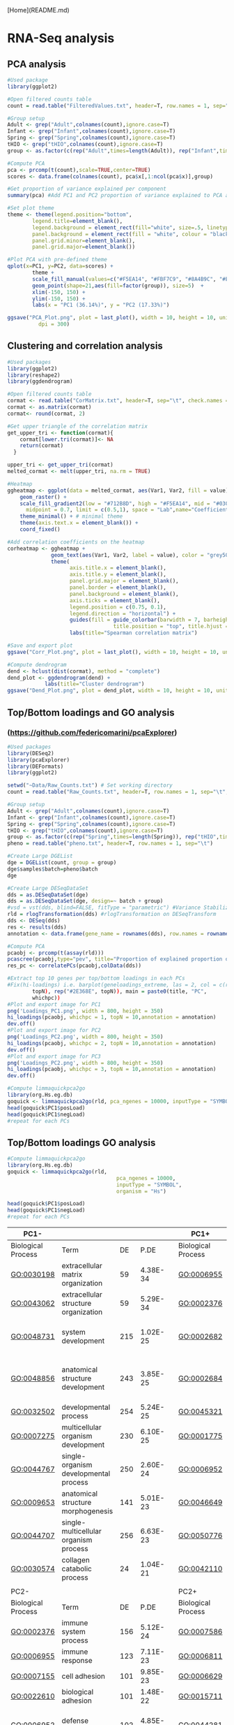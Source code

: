 [Home](README.md)

* RNA-Seq analysis
** PCA analysis
#+begin_src R :session *R* :eval yes :exports code :tangle ./src/PCA_analysis.R
#Used package
library(ggplot2)

#Open filtered counts table
count = read.table("FilteredValues.txt", header=T, row.names = 1, sep="\t", check.names = FALSE)

#Group setup
Adult <- grep("Adult",colnames(count),ignore.case=T)
Infant <- grep("Infant",colnames(count),ignore.case=T)
Spring <- grep("Spring",colnames(count),ignore.case=T)
tHIO <- grep("tHIO",colnames(count),ignore.case=T)
group <- as.factor(c(rep("Adult",times=length(Adult)), rep("Infant",times=length(Infant)), rep("Spring",times=length(Spring)), rep("tHIO",times=length(tHIO))))

#Compute PCA
pca <- prcomp(t(count),scale=TRUE,center=TRUE)
scores <- data.frame(colnames(count), pca$x[,1:ncol(pca$x)],group)

#Get proportion of variance explained per component
summary(pca) #Add PC1 and PC2 proportion of variance explained to PCA axis titles

#Set plot theme
theme <- theme(legend.position="bottom",
        legend.title=element_blank(),
        legend.background = element_rect(fill="white", size=.5, linetype="dotted"),
        panel.background = element_rect(fill = "white", colour = "black"),
        panel.grid.minor=element_blank(),
        panel.grid.major=element_blank())

#Plot PCA with pre-defined theme
qplot(x=PC1, y=PC2, data=scores) +
        theme +
        scale_fill_manual(values=c("#F5EA14", "#FBF7C9", "#8A4B9C", "#E5CBE2")) +
        geom_point(shape=21,aes(fill=factor(group)), size=5)  +
        xlim(-150, 150) +
        ylim(-150, 150) +
        labs(x = "PC1 (36.14%)", y = "PC2 (17.33%)")

ggsave("PCA_Plot.png", plot = last_plot(), width = 10, height = 10, units = "cm",
          dpi = 300)
#+END_SRC
[[./Data/gene_analysis/PCA_Plot.png]]

** Clustering and correlation analysis
#+begin_src R :session *R* :eval yes :exports code :tangle ./src/Correlation_analysis.R
#Used packages
library(ggplot2)
library(reshape2)
library(ggdendrogram)

#Open filtered counts table
cormat <- read.table("CorMatrix.txt", header=T, sep="\t", check.names = FALSE, row.names = 1)
cormat <- as.matrix(cormat)
cormat<- round(cormat, 2)

#Get upper triangle of the correlation matrix
get_upper_tri <- function(cormat){
    cormat[lower.tri(cormat)]<- NA
    return(cormat)
  }

upper_tri <- get_upper_tri(cormat)
melted_cormat <- melt(upper_tri, na.rm = TRUE)

#Heatmap
ggheatmap <- ggplot(data = melted_cormat, aes(Var1, Var2, fill = value)) +
    geom_raster() +
    scale_fill_gradient2(low = "#712B8D", high = "#F5EA14", mid = "#030203",
      midpoint = 0.7, limit = c(0.5,1), space = "Lab",name="Coefficient value") +
    theme_minimal() + # minimal theme
    theme(axis.text.x = element_blank()) +
    coord_fixed()

#Add correlation coefficients on the heatmap
corheatmap <- ggheatmap +
              geom_text(aes(Var1, Var2, label = value), color = "grey50", size = 3) +
              theme(
                    axis.title.x = element_blank(),
                    axis.title.y = element_blank(),
                    panel.grid.major = element_blank(),
                    panel.border = element_blank(),
                    panel.background = element_blank(),
                    axis.ticks = element_blank(),
                    legend.position = c(0.75, 0.1),
                    legend.direction = "horizontal") +
                    guides(fill = guide_colorbar(barwidth = 7, barheight = 1,
                                  title.position = "top", title.hjust = 0.5)) +
                    labs(title="Spearman correlation matrix")

#Save and export plot
ggsave("Corr_Plot.png", plot = last_plot(), width = 10, height = 10, units = "cm", dpi = 300)

#Compute dendrogram
dend <- hclust(dist(cormat), method = "complete")
dend_plot <- ggdendrogram(dend) +
            labs(title="Cluster dendrogram")
ggsave("Dend_Plot.png", plot = dend_plot, width = 10, height = 10, units = "cm", dpi = 300)

#+END_SRC
[[./Data/gene_analysis/Corr_Plot.png]]
[[./Data/gene_analysis/Dend_Plot.png]]

** Top/Bottom loadings and GO analysis
*** (https://github.com/federicomarini/pcaExplorer)
#+begin_src R :session *R* :eval yes :exports code :tangle ./src/Gene_expression_analysis.R
#Used packages
library(DESeq2)
library(pcaExplorer)
library(DEFormats)
library(ggplot2)

setwd("~Data/Raw_Counts.txt") # Set working directory
count = read.table("Raw_Counts.txt", header=T, row.names = 1, sep="\t", check.names = FALSE) # Open Raw counts from featureCounts routine

#Group setup
Adult <- grep("Adult",colnames(count),ignore.case=T)
Infant <- grep("Infant",colnames(count),ignore.case=T)
Spring <- grep("Spring",colnames(count),ignore.case=T)
tHIO <- grep("tHIO",colnames(count),ignore.case=T)
group <- as.factor(c(rep("Spring",times=length(Spring)), rep("tHIO",times=length(tHIO)), rep("Infant",times=length(Infant)), (rep("Adult",times=length(Adult)))))
pheno = read.table("pheno.txt", header=T, row.names = 1, sep="\t")

#Create Large DGEList
dge = DGEList(count, group = group)
dge$samples$batch=pheno$batch
dge

#Create Large DESeqDataSet
dds = as.DESeqDataSet(dge)
dds = as.DESeqDataSet(dge, design=~ batch + group)
#vsd = vst(dds, blind=FALSE, fitType = "parametric") #Variance Stabilization Transformation
rld = rlogTransformation(dds) #rlogTransformation on DESeqTransform
dds <- DESeq(dds)
res <- results(dds)
annotation <- data.frame(gene_name = rownames(dds), row.names = rownames(dds), stringsAsFactors = FALSE)

#Compute PCA
pcaobj <- prcomp(t(assay(rld)))
pcascree(pcaobj,type="pev", title="Proportion of explained proportion of variance")
res_pc <- correlatePCs(pcaobj,colData(dds))

#Extract top 10 genes per top/bottom loadings in each PCs
#Fix(hi-loadings) i.e. barplot(geneloadings_extreme, las = 2, col = c(rep("#BD202E",
        topN), rep("#2E368E", topN)), main = paste0(title, "PC",
        whichpc))
#Plot and export image for PC1
png('Loadings_PC1.png', width = 800, height = 350)
hi_loadings(pcaobj, whichpc = 1, topN = 10,annotation = annotation)
dev.off()
#Plot and export image for PC2
png('Loadings_PC2.png', width = 800, height = 350)
hi_loadings(pcaobj, whichpc = 2, topN = 10,annotation = annotation)
dev.off()
#Plot and export image for PC3
png('Loadings_PC2.png', width = 800, height = 350)
hi_loadings(pcaobj, whichpc = 3, topN = 10,annotation = annotation)
dev.off()

#Compute limmaquickpca2go
library(org.Hs.eg.db)
goquick <- limmaquickpca2go(rld, pca_ngenes = 10000, inputType = "SYMBOL", organism = "Hs")
head(goquick$PC1$posLoad)
head(goquick$PC1$negLoad)
#repeat for each PCs

#+END_SRC
[[./Data/gene_analysis/Loadings_PC1.png]]
[[./Data/gene_analysis/Loadings_PC2.png]]
[[./Data/gene_analysis/Loadings_PC3.png]]

** Top/Bottom loadings GO analysis
#+begin_src R :session *R* :eval yes :exports code :tangle ./src/Gene_expression_analysis.R
#Compute limmaquickpca2go
library(org.Hs.eg.db)
goquick <- limmaquickpca2go(rld,
                                   pca_ngenes = 10000,
                                   inputType = "SYMBOL",
                                   organism = "Hs")

head(goquick$PC1$posLoad)
head(goquick$PC1$negLoad)
#repeat for each PCs
#+END_SRC

| PC1-               |                                                                     |     |          |   | PC1+               |                                                |     |          |
|--------------------|---------------------------------------------------------------------|-----|----------|---|--------------------|------------------------------------------------|-----|----------|
| Biological Process | Term                                                                | DE  | P.DE     |   | Biological Process | Term                                           | DE  | P.DE     |
| GO:0030198         | extracellular matrix organization                                   | 59  | 4.38E-34 |   | GO:0006955         | immune response                                | 197 | 4.10E-74 |
| GO:0043062         | extracellular structure organization                                | 59  | 5.29E-34 |   | GO:0002376         | immune system process                          | 232 | 4.58E-73 |
| GO:0048731         | system development                                                  | 215 | 1.02E-25 |   | GO:0002682         | regulation of immune system process            | 151 | 2.65E-58 |
| GO:0048856         | anatomical structure development                                    | 243 | 3.85E-25 |   | GO:0002684         | positive regulation of immune system process   | 123 | 1.70E-54 |
| GO:0032502         | developmental process                                               | 254 | 5.24E-25 |   | GO:0045321         | leukocyte activation                           | 136 | 7.30E-54 |
| GO:0007275         | multicellular organism development                                  | 230 | 6.10E-25 |   | GO:0001775         | cell activation                                | 143 | 7.63E-53 |
| GO:0044767         | single-organism developmental process                               | 250 | 2.60E-24 |   | GO:0006952         | defense response                               | 151 | 3.48E-52 |
| GO:0009653         | anatomical structure morphogenesis                                  | 141 | 5.01E-23 |   | GO:0046649         | lymphocyte activation                          | 101 | 5.82E-52 |
| GO:0044707         | single-multicellular organism process                               | 256 | 6.63E-23 |   | GO:0050776         | regulation of immune response                  | 115 | 8.93E-50 |
| GO:0030574         | collagen catabolic process                                          | 24  | 1.04E-21 |   | GO:0042110         | T cell activation                              | 78  | 6.74E-42 |
|                    |                                                                     |     |          |   |                    |                                                |     |          |
| PC2-               |                                                                     |     |          |   | PC2+               |                                                |     |          |
| Biological Process | Term                                                                | DE  | P.DE     |   | Biological Process | Term                                           | DE  | P.DE     |
| GO:0002376         | immune system process                                               | 156 | 5.12E-24 |   | GO:0007586         | digestion                                      | 38  | 2.58E-25 |
| GO:0006955         | immune response                                                     | 123 | 7.11E-23 |   | GO:0006811         | ion transport                                  | 95  | 8.16E-17 |
| GO:0007155         | cell adhesion                                                       | 101 | 9.85E-23 |   | GO:0006629         | lipid metabolic process                        | 87  | 1.21E-16 |
| GO:0022610         | biological adhesion                                                 | 101 | 1.48E-22 |   | GO:0015711         | organic anion transport                        | 46  | 2.15E-16 |
| GO:0006952         | defense response                                                    | 102 | 4.85E-20 |   | GO:0044281         | small molecule metabolic process               | 110 | 9.75E-16 |
| GO:0044707         | single-multicellular organism process                               | 253 | 1.12E-19 |   | GO:0006820         | anion transport                                | 51  | 6.11E-15 |
| GO:0045321         | leukocyte activation                                                | 87  | 1.85E-19 |   | GO:0022600         | digestive system process                       | 21  | 1.16E-14 |
| GO:0001775         | cell activation                                                     | 92  | 1.31E-18 |   | GO:0006641         | triglyceride metabolic process                 | 22  | 1.88E-14 |
| GO:0002682         | regulation of immune system process                                 | 91  | 1.36E-17 |   | GO:0044710         | single-organism metabolic process              | 172 | 2.18E-13 |
| GO:0050896         | response to stimulus                                                | 305 | 1.71E-17 |   | GO:0006639         | acylglycerol metabolic process                 | 22  | 3.51E-13 |
|                    |                                                                     |     |          |   |                    |                                                |     |          |
| PC3-               |                                                                     |     |          |   | PC3+               |                                                |     |          |
| Biological Process | Term                                                                | DE  | P.DE     |   | Biological Process | Term                                           | DE  | P.DE     |
| GO:0006614         | SRP-dependent cotranslational protein targeting to membrane         | 20  | 5.78E-14 |   | GO:0044707         | single-multicellular organism process          | 256 | 2.29E-22 |
| GO:0006613         | cotranslational protein targeting to membrane                       | 20  | 1.71E-13 |   | GO:0032501         | multicellular organismal process               | 273 | 8.34E-19 |
| GO:0045047         | protein targeting to ER                                             | 20  | 3.87E-13 |   | GO:0044767         | single-organism developmental process          | 226 | 7.29E-15 |
| GO:0070972         | protein localization to endoplasmic reticulum                       | 22  | 4.74E-13 |   | GO:0032502         | developmental process                          | 228 | 9.51E-15 |
| GO:0072599         | establishment of protein localization to endoplasmic reticulum      | 20  | 8.42E-13 |   | GO:0048731         | system development                             | 188 | 9.78E-15 |
| GO:0000184         | nuclear-transcribed mRNA catabolic process, nonsense-mediated decay | 20  | 1.15E-11 |   | GO:0048856         | anatomical structure development               | 215 | 3.57E-14 |
| GO:0006413         | translational initiation                                            | 22  | 1.23E-09 |   | GO:0007275         | multicellular organism development             | 202 | 5.84E-14 |
| GO:0019083         | viral transcription                                                 | 21  | 1.33E-09 |   | GO:0051179         | localization                                   | 230 | 8.16E-14 |
| GO:0044270         | cellular nitrogen compound catabolic process                        | 33  | 1.49E-09 |   | GO:0045055         | regulated exocytosis                           | 57  | 1.18E-13 |
| GO:0006612         | protein targeting to membrane                                       | 21  | 2.26E-09 |   | GO:0051239         | regulation of multicellular organismal process | 126 | 7.64E-13 |

** GO Plot analysis
*** (http://wencke.github.io/)
**** Pathways enriched in tHIO+S compared to tHIO
#+begin_src R :session *R* :eval yes :exports code :tangle ./src/GOplot.R
library(GOplot)
#Import gene list and GO enrichment data from toppgene suite
#Pathways upregulated in tHIO+S
GO <- read.table("GO-Pathway.txt", sep = "\t", header = TRUE)
genelist <- read.table("genelist_thiospring-thio.txt", sep = "\t", header = TRUE)
circ <- circle_dat(GO, genelist)
genes <- read.table("selected_genes.txt", sep = "\t", header = TRUE)
process <- read.table("selected_process.txt", sep = "\t", header = TRUE)
process <- as.matrix(process)
chord <- chord_dat(circ, genes, process)
GOChord(chord, limit = c(2, 0),
              gene.order = 'logFC',
              ribbon.col = c("#F79420", "#FAAF41", "#F7EC33", "#FBF8CD", "#FFFFFF", "#EECDE1", "#6B52A1", "#D94397"),
              gene.space = 0.25,
              gene.size = 8,
              space = 0.02)
ggsave("GOPathway.png", plot = last_plot(), width = 40, height = 45, units = "cm", dpi = 200)
#+END_SRC
[[./Data/gene_analysis/GOPathway.png]]

**** Biological processes uniquely enriched in tHIO+S compared to human jejunum
#+begin_src R :session *R* :eval yes :exports code :tangle ./src/GOplot.R
library(GOplot)
#Pathways upregulated in tHIO+S
GO <- read.table("tHIOS_unique_all.txt", sep = "\t", header = TRUE)
genelist <- read.table("genelist_tHIOSunique.txt", sep = "\t", header = TRUE)
circ <- circle_dat(GO, genelist)
genes <- read.table("genes.txt", sep = "\t", header = TRUE)
process <- read.table("Processes.txt", sep = "\t", header = TRUE)
process <- as.matrix(process)
chord <- chord_dat(circ, genes, process)
GOChord(chord, limit = c(2, 0),
              gene.order = 'logFC',
              ribbon.col = c("#F79420", "#FAAF41", "#F7EC33", "#FBF8CD", "#FFFFFF", "#EECDE1", "#6B52A1", "#D94397"),
              gene.space = 0.25,
              gene.size = 8,
              space = 0.02)
ggsave("GOtHIOS.png", plot = last_plot(), width = 40, height = 45, units = "cm", dpi = 200)
#+END_SRC
[[./Data/gene_analysis/GOtHIOS.png]]
